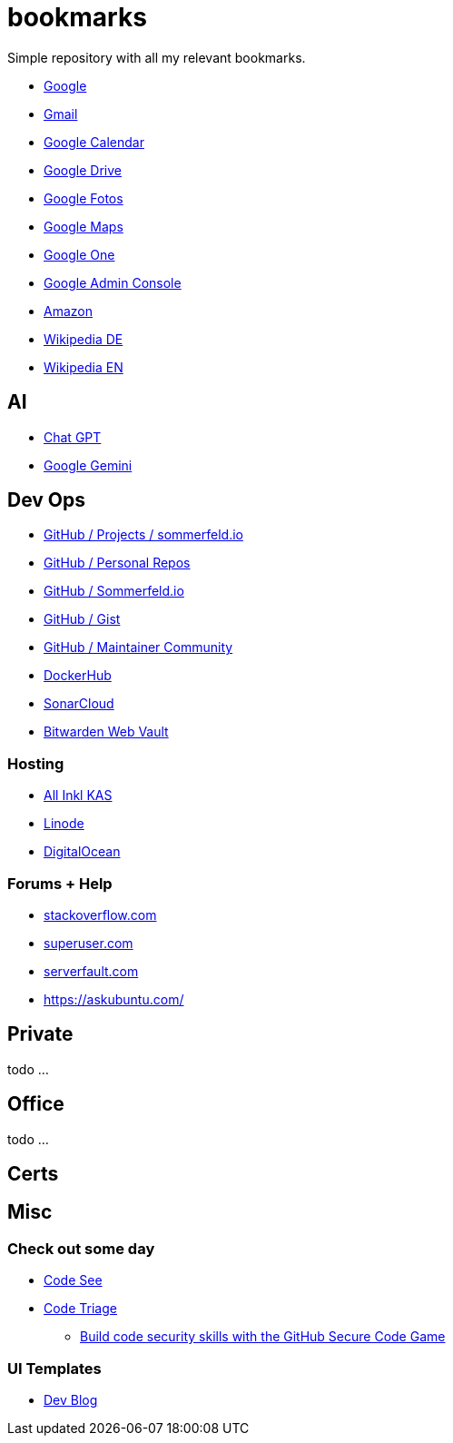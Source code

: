 = bookmarks

Simple repository with all my relevant bookmarks.

* link:https://www.google.de[Google]
* link:https://mail.google.com/mail/u/0/?hl=de&tab=wm#inbox[Gmail]
* link:https://calendar.google.com/calendar/u/0/r[Google Calendar]
* link:https://drive.google.com/drive/my-drive[Google Drive]
* link:https://photos.google.com/?pli=1[Google Fotos]
* link:https://www.google.de/maps/dir/Oranienburger+Stra%C3%9Fe,+D-40599+D%C3%BCsseldorf,+Deutschland/Provinzialpl.+1,+40591+D%C3%BCsseldorf,+Deutschland/@51.1878908,6.8180407,14z/data=!3m1!4b1!4m13!4m12!1m5!1m1!1s0x47b8cc89cf7c11d3:0xd6dbacbf10bf0d3b!2m2!1d6.8644714!2d51.1866911!1m5!1m1!1s0x47b8cba6879d175d:0x251c5df8ef346fee!2m2!1d6.8116573!2d51.1958793?entry=ttu[Google Maps]
* link:https://one.google.com[Google One]
* link:https://admin.google.com[Google Admin Console]
* link:https://www.amazon.de[Amazon]
* link:https://de.wikipedia.org[Wikipedia DE]
* link:https://en.wikipedia.org[Wikipedia EN]

== AI
* link:https://chatgpt.com[Chat GPT]
* link:https://gemini.google.com/app[Google Gemini]

== Dev Ops
* link:https://github.com/orgs/sommerfeld-io/projects/1/views/14[GitHub / Projects / sommerfeld.io]
* link:https://github.com/sebastian-sommerfeld-io[GitHub / Personal Repos]
* link:https://github.com/sommerfeld-io[GitHub / Sommerfeld.io]
* link:https://gist.github.com/sebastian-sommerfeld-io[GitHub / Gist]
* link:https://maintainers.github.com[GitHub / Maintainer Community]
* link:https://hub.docker.com/u/sommerfeldio[DockerHub]
* link:https://sonarcloud.io/projects[SonarCloud]
* link:https://vault.bitwarden.com/#/login[Bitwarden Web Vault]

=== Hosting
* link:https://kas.all-inkl.com[All Inkl KAS]
* link:https://cloud.linode.com/linodes[Linode]
* link:https://cloud.digitalocean.com/login[DigitalOcean]

=== Forums + Help
* link:https://stackoverflow.com[stackoverflow.com]
* link:https://superuser.com[superuser.com]
* link:https://serverfault.com[serverfault.com]
* link:https://askubuntu.com[https://askubuntu.com/]

== Private
todo ...

== Office
todo ...

== Certs

== Misc
=== Check out some day
* link:https://www.codesee.io[Code See]
* link:https://www.codetriage.com[Code Triage]
- link:https://github.blog/2024-02-15-build-code-security-skills-with-the-github-secure-code-game[Build code security skills with the GitHub Secure Code Game]

=== UI Templates
* link:https://themes.3rdwavemedia.com/bootstrap-templates/personal/devblog-free-bootstrap-5-blog-template-for-developers[Dev Blog]